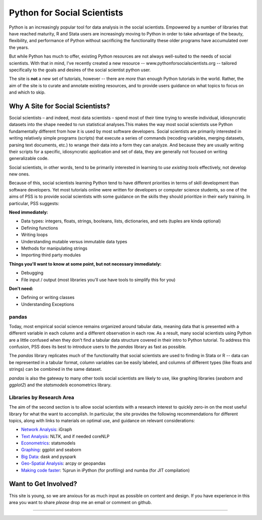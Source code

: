 
Python for Social Scientists
==============================

Python is an increasingly popular tool for data analysis in the social scientists. Empowered by a number of libraries that have reached maturity, R and Stata users are increasingly moving to Python in order to take advantage of the beauty, flexibility, and performance of Python without sacrificing the functionality these older programs have accumulated over the years.

But while Python has much to offer, existing Python resources are not always well-suited to the needs of social scientists. With that in mind, I've recently created a new resource -- www.pythonforsocialscientists.org -- tailored specifically to the goals and desires of the social scientist python user. 

The site is **not** a new set of tutorials, however -- there are *more* than enough Python tutorials in the world. Rather, the aim of the site is to curate and annotate existing resources, and to provide users guidance on what topics to focus on and which to skip. 

Why A Site for Social Scientists?
-----------------------------------

Social scientists – and indeed, most data scientists – spend most of their time trying to wrestle individual, idiosyncratic datasets into the shape needed to run statistical analyses.This makes the way most social scientists use Python fundamentally different from how it is used by most software developers. Social scientists are primarily interested in writing relatively simple programs (scripts) that execute a series of commands (recoding variables, merging datasets, parsing text documents, etc.) to wrange their data into a form they can analyze. And because they are usually writing their scripts for a specific, idiosyncratic application and set of data, they are generally not focused on writing generalizable code. 

Social scientists, in other words, tend to be primarily interested in learning to *use existing tools* effectively, not develop new ones. 

Because of this, social scientists learning Python tend to have different priorities in terms of skill development than software developers. Yet most tutorials online were written for developers or computer science students, so one of the aims of PSS is to provide social scientists with some guidance on the skills they should prioritize in their early training. In particular, PSS suggests:

**Need immediately:**

* Data types: integers, floats, strings, booleans, lists, dictionaries, and sets (tuples are kinda optional)
* Defining functions
* Writing loops
* Understanding mutable versus immutable data types
* Methods for manipulating strings
* Importing third party modules

**Things you'll want to know at some point, but not necessary immediately:**

* Debugging
* File input / output (most libraries you'll use have tools to simplify this for you)

**Don't need:**

* Defining or writing classes
* Understanding Exceptions


pandas
^^^^^^^^^^^^^^^^^^^^^^^^^^^^^^^^^^^

Today, most empirical social science remains organized around tabular data, meaning data that is presented with a different variable in each column and a different observation in each row. As a result, many social scientists using Python are a little confused when they don't find a tabular data structure covered in their intro to Python tutorial. To address this confusion, PSS does its best to introduce users to the `pandas` library as fast as possible. 

The `pandas` library replicates much of the functionality that social scientists are used to finding in Stata or R -- data can be represented in a tabular format, column variables can be easily labeled, and columns of different types (like floats and strings) can be combined in the same dataset. 

`pandas` is also the gateway to many other tools social scientists are likely to use, like graphing libraries (`seaborn` and `ggplot2`) and the `statsmodels` econometrics library. 


Libraries by Research Area
^^^^^^^^^^^^^^^^^^^^^^^^^^^

The aim of the second section is to allow social scientists with a research interest to quickly zero-in on the most useful library for what the want to accomplish. In particular, the site provides the following recommendations for different topics, along with links to materials on optimal use, and guidance on relevant considerations:

* `Network Analysis <http://www.pythonforsocialscientists.org/t_igraph.html>`_: iGraph
* `Text Analysis <http://www.pythonforsocialscientists.org/t_text_analysis.html>`_: NLTK, and if needed coreNLP
* `Econometrics <http://www.pythonforsocialscientists.org/t_statsmodels.html>`_: statsmodels
* `Graphing <http://www.pythonforsocialscientists.org/t_seaborn.html>`_: ggplot and seaborn
* `Big Data <http://www.pythonforsocialscientists.org/t_big_data.html>`_: dask and pyspark
* `Geo-Spatial Analysis <http://www.pythonforsocialscientists.org/t_gis.html>`_: arcpy or geopandas
* `Making code faster <http://www.pythonforsocialscientists.org/t_super_fast.html>`_: %prun in iPython (for profiling) and numba (for JIT compilation)


Want to Get Involved?
-----------------------------------

This site is young, so we are anxious for as much input as possible on content and design. If you have experience in this area you want to share *please* drop me an email or comment on github. 






-----------------------------------
